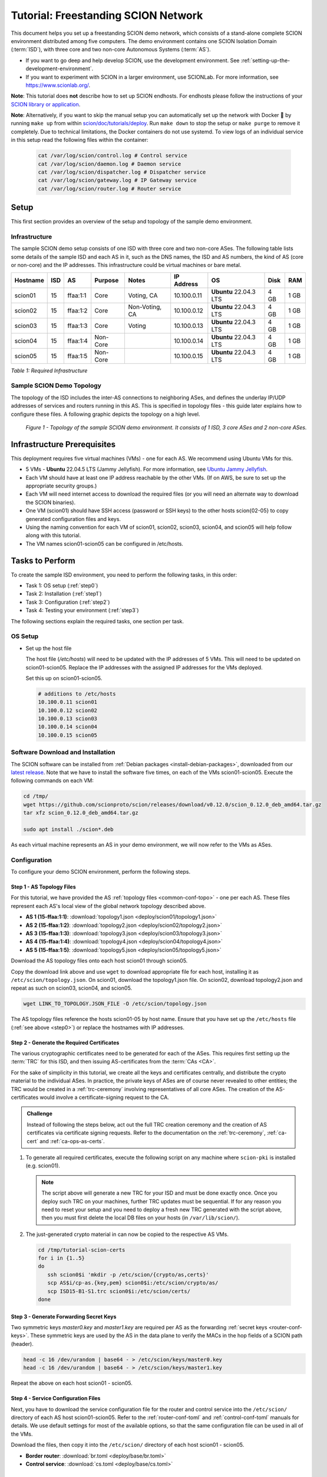 Tutorial: Freestanding SCION Network
====================================

This document helps you set up a freestanding SCION demo network, which consists of a stand-alone complete SCION environment distributed among five computers. The demo environment contains one SCION Isolation Domain (:term:`ISD`), with three core and two non-core Autonomous Systems (:term:`AS`).

- If you want to go deep and help develop SCION, use the development environment. See :ref:`setting-up-the-development-environment`.
- If you want to experiment with SCION in a larger environment, use SCIONLab. For more information, see https://www.scionlab.org/.

**Note**: This tutorial does **not** describe how to set up SCION endhosts. For endhosts please follow the instructions of your `SCION library or application <https://github.com/scionproto/awesome-scion>`_.

**Note**: Alternatively, if you want to skip the manual setup you can automatically set up the network with Docker 🐳 by running ``make up`` from within `scion/doc/tutorials/deploy <https://github.com/scionproto/scion/tree/master/doc/tutorials/deploy>`_. Run ``make down`` to stop the setup or ``make purge`` to remove it completely.
Due to technical limitations, the Docker containers do not use systemd. To view logs of an individual service in this setup read the following files within the container:

  .. code-block:: sh

     cat /var/log/scion/control.log # Control service
     cat /var/log/scion/daemon.log # Daemon service
     cat /var/log/scion/dispatcher.log # Dispatcher service
     cat /var/log/scion/gateway.log # IP Gateway service
     cat /var/log/scion/router.log # Router service

Setup
-----

This first section provides an overview of the setup and topology of the sample demo environment.

Infrastructure
..............

The sample SCION demo setup consists of one ISD with three core and two non-core ASes. The following table lists some details of the sample ISD and each AS in it, such as the DNS names, the ISD and AS numbers, the kind of AS (core or non-core) and the IP addresses. This infrastructure could be virtual machines or bare metal.

======== ==== ========= ======== =============== ============ ======================= ===== ====
Hostname ISD  AS        Purpose  Notes           IP Address    OS                     Disk  RAM
======== ==== ========= ======== =============== ============ ======================= ===== ====
scion01  15   ffaa:1:1  Core     Voting, CA      10.100.0.11  **Ubuntu** 22.04.3 LTS  4 GB  1 GB
scion02  15   ffaa:1:2  Core     Non-Voting, CA  10.100.0.12  **Ubuntu** 22.04.3 LTS  4 GB  1 GB
scion03  15   ffaa:1:3  Core     Voting          10.100.0.13  **Ubuntu** 22.04.3 LTS  4 GB  1 GB
scion04  15   ffaa:1:4  Non-Core                 10.100.0.14  **Ubuntu** 22.04.3 LTS  4 GB  1 GB
scion05  15   ffaa:1:5  Non-Core                 10.100.0.15  **Ubuntu** 22.04.3 LTS  4 GB  1 GB
======== ==== ========= ======== =============== ============ ======================= ===== ====

*Table 1: Required Infrastructure*


Sample SCION Demo Topology
..........................

The topology of the ISD includes the inter-AS connections to neighboring ASes, and defines the underlay IP/UDP addresses of services and routers running in this AS. This is specified in topology files - this guide later explains how to configure these files. A following graphic depicts the topology on a high level.

.. figure:: deploy/SCION-deployment-guide.drawio.png
   :width: 95 %
   :figwidth: 100 %

   *Figure 1 - Topology of the sample SCION demo environment. It consists of 1 ISD, 3 core ASes and 2 non-core ASes.*



.. _prerequisites:

Infrastructure Prerequisites
----------------------------

This deployment requires five virtual machines (VMs) - one for each AS. We recommend using Ubuntu VMs for this.

- 5 VMs - **Ubuntu** 22.04.5 LTS (Jammy Jellyfish). For more information, see `Ubuntu Jammy Jellyfish <https://releases.ubuntu.com/jammy/>`_.
- Each VM should have at least one IP address reachable by the other VMs. (If on AWS, be sure to set up the appropriate security groups.)
- Each VM will need internet access to download the required files (or you will need an alternate way to download the SCION binaries).
- One VM (scion01) should have SSH access (password or SSH keys) to the other hosts scion{02-05} to copy generated configuration files and keys.
- Using the naming convention for each VM of scion01, scion02, scion03, scion04, and scion05 will help follow along with this tutorial.
- The VM names scion01-scion05 can be configured in /etc/hosts.


Tasks to Perform
----------------

To create the sample ISD environment, you need to perform the following tasks, in this order:

- Task 1: OS setup (:ref:`step0`)
- Task 2: Installation (:ref:`step1`)
- Task 3: Configuration (:ref:`step2`)
- Task 4: Testing your environment (:ref:`step3`)

The following sections explain the required tasks, one section per task.


.. _step0:

OS Setup
........

- Set up the host file

  The host file (*/etc/hosts*) will need to be updated with the IP addresses of 5 VMs. This will need to be updated on scion01-scion05. Replace the IP addresses with the assigned IP addresses for the VMs deployed.

  Set this up on scion01-scion05.

  .. code-block:: sh

     # additions to /etc/hosts
     10.100.0.11 scion01
     10.100.0.12 scion02
     10.100.0.13 scion03
     10.100.0.14 scion04
     10.100.0.15 scion05


.. _step1:

Software Download and Installation
..................................


The SCION software can be installed from :ref:`Debian packages <install-debian-packages>`, downloaded from our `latest release <https://github.com/scionproto/scion/releases/>`_.
Note that we have to install the software five times, on each of the VMs scion01-scion05.
Execute the following commands on each VM:

.. code-block:: sh

   cd /tmp/
   wget https://github.com/scionproto/scion/releases/download/v0.12.0/scion_0.12.0_deb_amd64.tar.gz
   tar xfz scion_0.12.0_deb_amd64.tar.gz

   sudo apt install ./scion*.deb


As each virtual machine represents an AS in your demo environment, we will now refer to the VMs as ASes.


.. _step2:

Configuration
.............

To configure your demo SCION environment, perform the following steps.

Step 1 - AS Topology Files
~~~~~~~~~~~~~~~~~~~~~~~~~~

For this tutorial, we have provided the AS :ref:`topology files <common-conf-topo>` - one per each AS. These files represent each AS's local view of the global network topology described above.

- **AS 1 (15-ffaa:1:1)**: :download:`topology1.json <deploy/scion01/topology1.json>`
- **AS 2 (15-ffaa:1:2)**: :download:`topology2.json <deploy/scion02/topology2.json>`
- **AS 3 (15-ffaa:1:3)**: :download:`topology3.json <deploy/scion03/topology3.json>`
- **AS 4 (15-ffaa:1:4)**: :download:`topology4.json <deploy/scion04/topology4.json>`
- **AS 5 (15-ffaa:1:5)**: :download:`topology5.json <deploy/scion05/topology5.json>`

Download the AS topology files onto each host scion01 through scion05.

Copy the download link above and use ``wget`` to download appropriate file for each host, installing it as ``/etc/scion/topology.json``.
On scion01, download the topology1.json file. On scion02, download topology2.json and repeat as such on scion03, scion04, and scion05.

.. code-block:: sh

   wget LINK_TO_TOPOLOGY.JSON_FILE -O /etc/scion/topology.json

The AS topology files reference the hosts scion01-05 by host name.
Ensure that you have set up the ``/etc/hosts`` file (:ref:`see above <step0>`) or replace the hostnames with IP addresses.

Step 2 - Generate the Required Certificates
~~~~~~~~~~~~~~~~~~~~~~~~~~~~~~~~~~~~~~~~~~~

The various cryptographic certificates need to be generated for each of the ASes.
This requires first setting up the :term:`TRC` for this ISD, and then issuing AS-certificates from the :term:`CAs <CA>`.

For the sake of simplicity in this tutorial, we create all the keys and certificates centrally, and distribute the crypto material to the individual ASes.
In practice, the private keys of ASes are of course never revealed to other entities; the TRC would be created in a :ref:`trc-ceremony` involving representatives of all core ASes. The creation of the AS-certificates would involve a certificate-signing request to the CA.

.. admonition:: Challenge

   Instead of following the steps below, act out the full TRC creation ceremony and the creation of AS certificates via certificate signing requests.
   Refer to the documentation on the :ref:`trc-ceremony`, :ref:`ca-cert` and :ref:`ca-ops-as-certs`.



#. To generate all required certificates, execute the following script on any machine where ``scion-pki`` is installed (e.g. scion01).

   .. literalinclude:: ./deploy/base/pki-generation.bash
      :language: bash

   .. note::

      The script above will generate a new TRC for your ISD and must be done exactly once. Once you deploy such TRC on your machines, further TRC updates must be sequential. If for any reason you need to reset your setup and you need to deploy a fresh new TRC generated with the script above, then you must first delete the local DB files on your hosts (in ``/var/lib/scion/``).


#. The just-generated crypto material in can now be copied to the respective AS VMs.

  .. code-block:: bash

     cd /tmp/tutorial-scion-certs
     for i in {1..5}
     do
        ssh scion0$i 'mkdir -p /etc/scion/{crypto/as,certs}'
        scp AS$i/cp-as.{key,pem} scion0$i:/etc/scion/crypto/as/
        scp ISD15-B1-S1.trc scion0$i:/etc/scion/certs/
     done


Step 3 - Generate Forwarding Secret Keys
~~~~~~~~~~~~~~~~~~~~~~~~~~~~~~~~~~~~~~~~~

Two symmetric keys *master0.key* and *master1.key* are required per AS as the forwarding :ref:`secret keys <router-conf-keys>`. These symmetric keys are used by the AS in the data plane to verify the MACs in the hop fields of a SCION path (header).

.. code-block:: bash

   head -c 16 /dev/urandom | base64 - > /etc/scion/keys/master0.key
   head -c 16 /dev/urandom | base64 - > /etc/scion/keys/master1.key

Repeat the above on each host scion01 - scion05.


Step 4 - Service Configuration Files
~~~~~~~~~~~~~~~~~~~~~~~~~~~~~~~~~~~~

Next, you have to download the service configuration file for the router and control service into the ``/etc/scion/`` directory of each AS host scion01-scion05.
Refer to the :ref:`router-conf-toml` and :ref:`control-conf-toml` manuals for details.
We use default settings for most of the available options, so that the same configuration file can be used in all of the VMs.

Download the files, then copy it into the ``/etc/scion/`` directory of each host scion01 - scion05.

- **Border router**: :download:`br.toml <deploy/base/br.toml>`
- **Control service**: :download:`cs.toml <deploy/base/cs.toml>`

Step 5 - Start the Services
~~~~~~~~~~~~~~~~~~~~~~~~~~~

Start the SCION services on each of the five ASes.
Specifically, we start the :doc:`/manuals/router`, :doc:`/manuals/control`, :doc:`/manuals/daemon`
and :doc:`/manuals/dispatcher` processes, by starting their systemd units. The dispatcher starts
automatically as dependency of the control service and daemon.

Execute the following commands on every AS:

.. code-block:: sh

   sudo systemctl start scion-router@br.service
   sudo systemctl start scion-control@cs.service
   sudo systemctl start scion-daemon.service
   # Check that all services are active
   systemctl status scion-*.service

These steps need to be repeated on each host scion01 - scion05.


.. _step3:

Testing the Environment
.......................

You can now test your environment. The code block below includes some tests you could perform to check whether your environment works well.

- Verify that each host has a SCION address. This can be verified with the :ref:`scion address <scion_address>` command as shown below.

   .. code-block:: none

      scion01$ scion address
      15-ffaa:1:1,127.0.0.1

- Verify that each host can ping the other hosts via SCION. This can be done with the :ref:`scion ping <scion_ping>` command. In the example below, we are pinging between scion01 (AS 15-ffaa:1:1) to scion05 (AS 15-ffaa:1:5). Very that each AS can ping every other AS.

   .. code-block:: none

      scion01$ scion ping 15-ffaa:1:5,127.0.0.1 -c 5
      Resolved local address:
      127.0.0.1
      Using path:
      Hops: [15-ffaa:1:1 3>1 15-ffaa:1:3 4>2 15-ffaa:1:5] MTU: 1472 NextHop: 127.0.0.1:31002

      PING 15-ffaa:1:5,127.0.0.1:0 pld=0B scion_pkt=112B
      120 bytes from 15-ffaa:1:5,127.0.0.1: scmp_seq=0 time=0.788ms
      120 bytes from 15-ffaa:1:5,127.0.0.1: scmp_seq=1 time=3.502ms
      120 bytes from 15-ffaa:1:5,127.0.0.1: scmp_seq=2 time=3.313ms
      120 bytes from 15-ffaa:1:5,127.0.0.1: scmp_seq=3 time=3.838ms
      120 bytes from 15-ffaa:1:5,127.0.0.1: scmp_seq=4 time=3.401ms

      --- 15-ffaa:1:5,127.0.0.1 statistics ---
      5 packets transmitted, 5 received, 0% packet loss, time 5000.718ms
      rtt min/avg/max/mdev = 0.788/2.968/3.838/1.105 ms

- Verify that each host has a full table of available paths to the other ASes. This can be done with the :ref:`scion showpaths <scion_showpaths>` command. In the example below, we are displaying the paths between scion01 (AS 15-ffaa:1:1) to scion05 (AS 15-ffaa:1:5). There should be multiple paths through the core ASes.

   .. code-block:: none

      scion01$ scion showpaths 15-ffaa:1:5
      Available paths to 15-ffaa:1:5
      3 Hops:
      [0] Hops: [15-ffaa:1:1 2>1 15-ffaa:1:2 3>1 15-ffaa:1:5] MTU: 1472 NextHop: 127.0.0.1:31002 Status: alive LocalIP: 127.0.0.1
      [1] Hops: [15-ffaa:1:1 3>1 15-ffaa:1:3 4>2 15-ffaa:1:5] MTU: 1472 NextHop: 127.0.0.1:31002 Status: alive LocalIP: 127.0.0.1
      4 Hops:
      [2] Hops: [15-ffaa:1:1 2>1 15-ffaa:1:2 2>2 15-ffaa:1:3 4>2 15-ffaa:1:5] MTU: 1472 NextHop: 127.0.0.1:31002 Status: alive LocalIP: 127.0.0.1
      [3] Hops: [15-ffaa:1:1 3>1 15-ffaa:1:3 2>2 15-ffaa:1:2 3>1 15-ffaa:1:5] MTU: 1472 NextHop: 127.0.0.1:31002 Status: alive LocalIP: 127.0.0.1


Conclusion
----------

Congratulations, you now have a working SCION configuration, which consists of a stand-alone complete SCION environment distributed among five computers. This environment contains one SCION Isolation Domain (ISD), with three core and two non-core ASes. Being a demo, this configuration has some limitations:

- The certificates are only good for three days unless explicitly renewed using :ref:`scion-pki certificate renew <scion-pki_certificate_renew>`.
- Each AS contains a single host running all the SCION services. In a typical deployment, these services would run a separate hosts and include multiple border routers.
- This environment does not include a :doc:`SCION-IP gateway </manuals/gateway>`.


.. seealso::

   :doc:`/overview`
      Introduction to the SCION architecture and core concepts.

   :doc:`/dev/setup`
      If you would like to learn more and help develop SCION, consider :doc:`setting up the development environment </dev/setup>`.

   `SCIONLab <https://www.scionlab.org/>`_
      If you would like to experiment with SCION in a larger deployment, consider joining `SCIONLab <https://www.scionlab.org/>`_.
